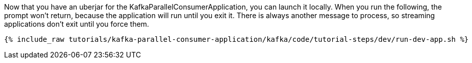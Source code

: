 Now that you have an uberjar for the KafkaParallelConsumerApplication, you can launch it locally. When you run the following, the prompt won't return, because the application will run until you exit it. There is always another message to process, so streaming applications don't exit until you force them.

+++++
<pre class="snippet"><code class="shell">{% include_raw tutorials/kafka-parallel-consumer-application/kafka/code/tutorial-steps/dev/run-dev-app.sh %}</code></pre>
+++++
